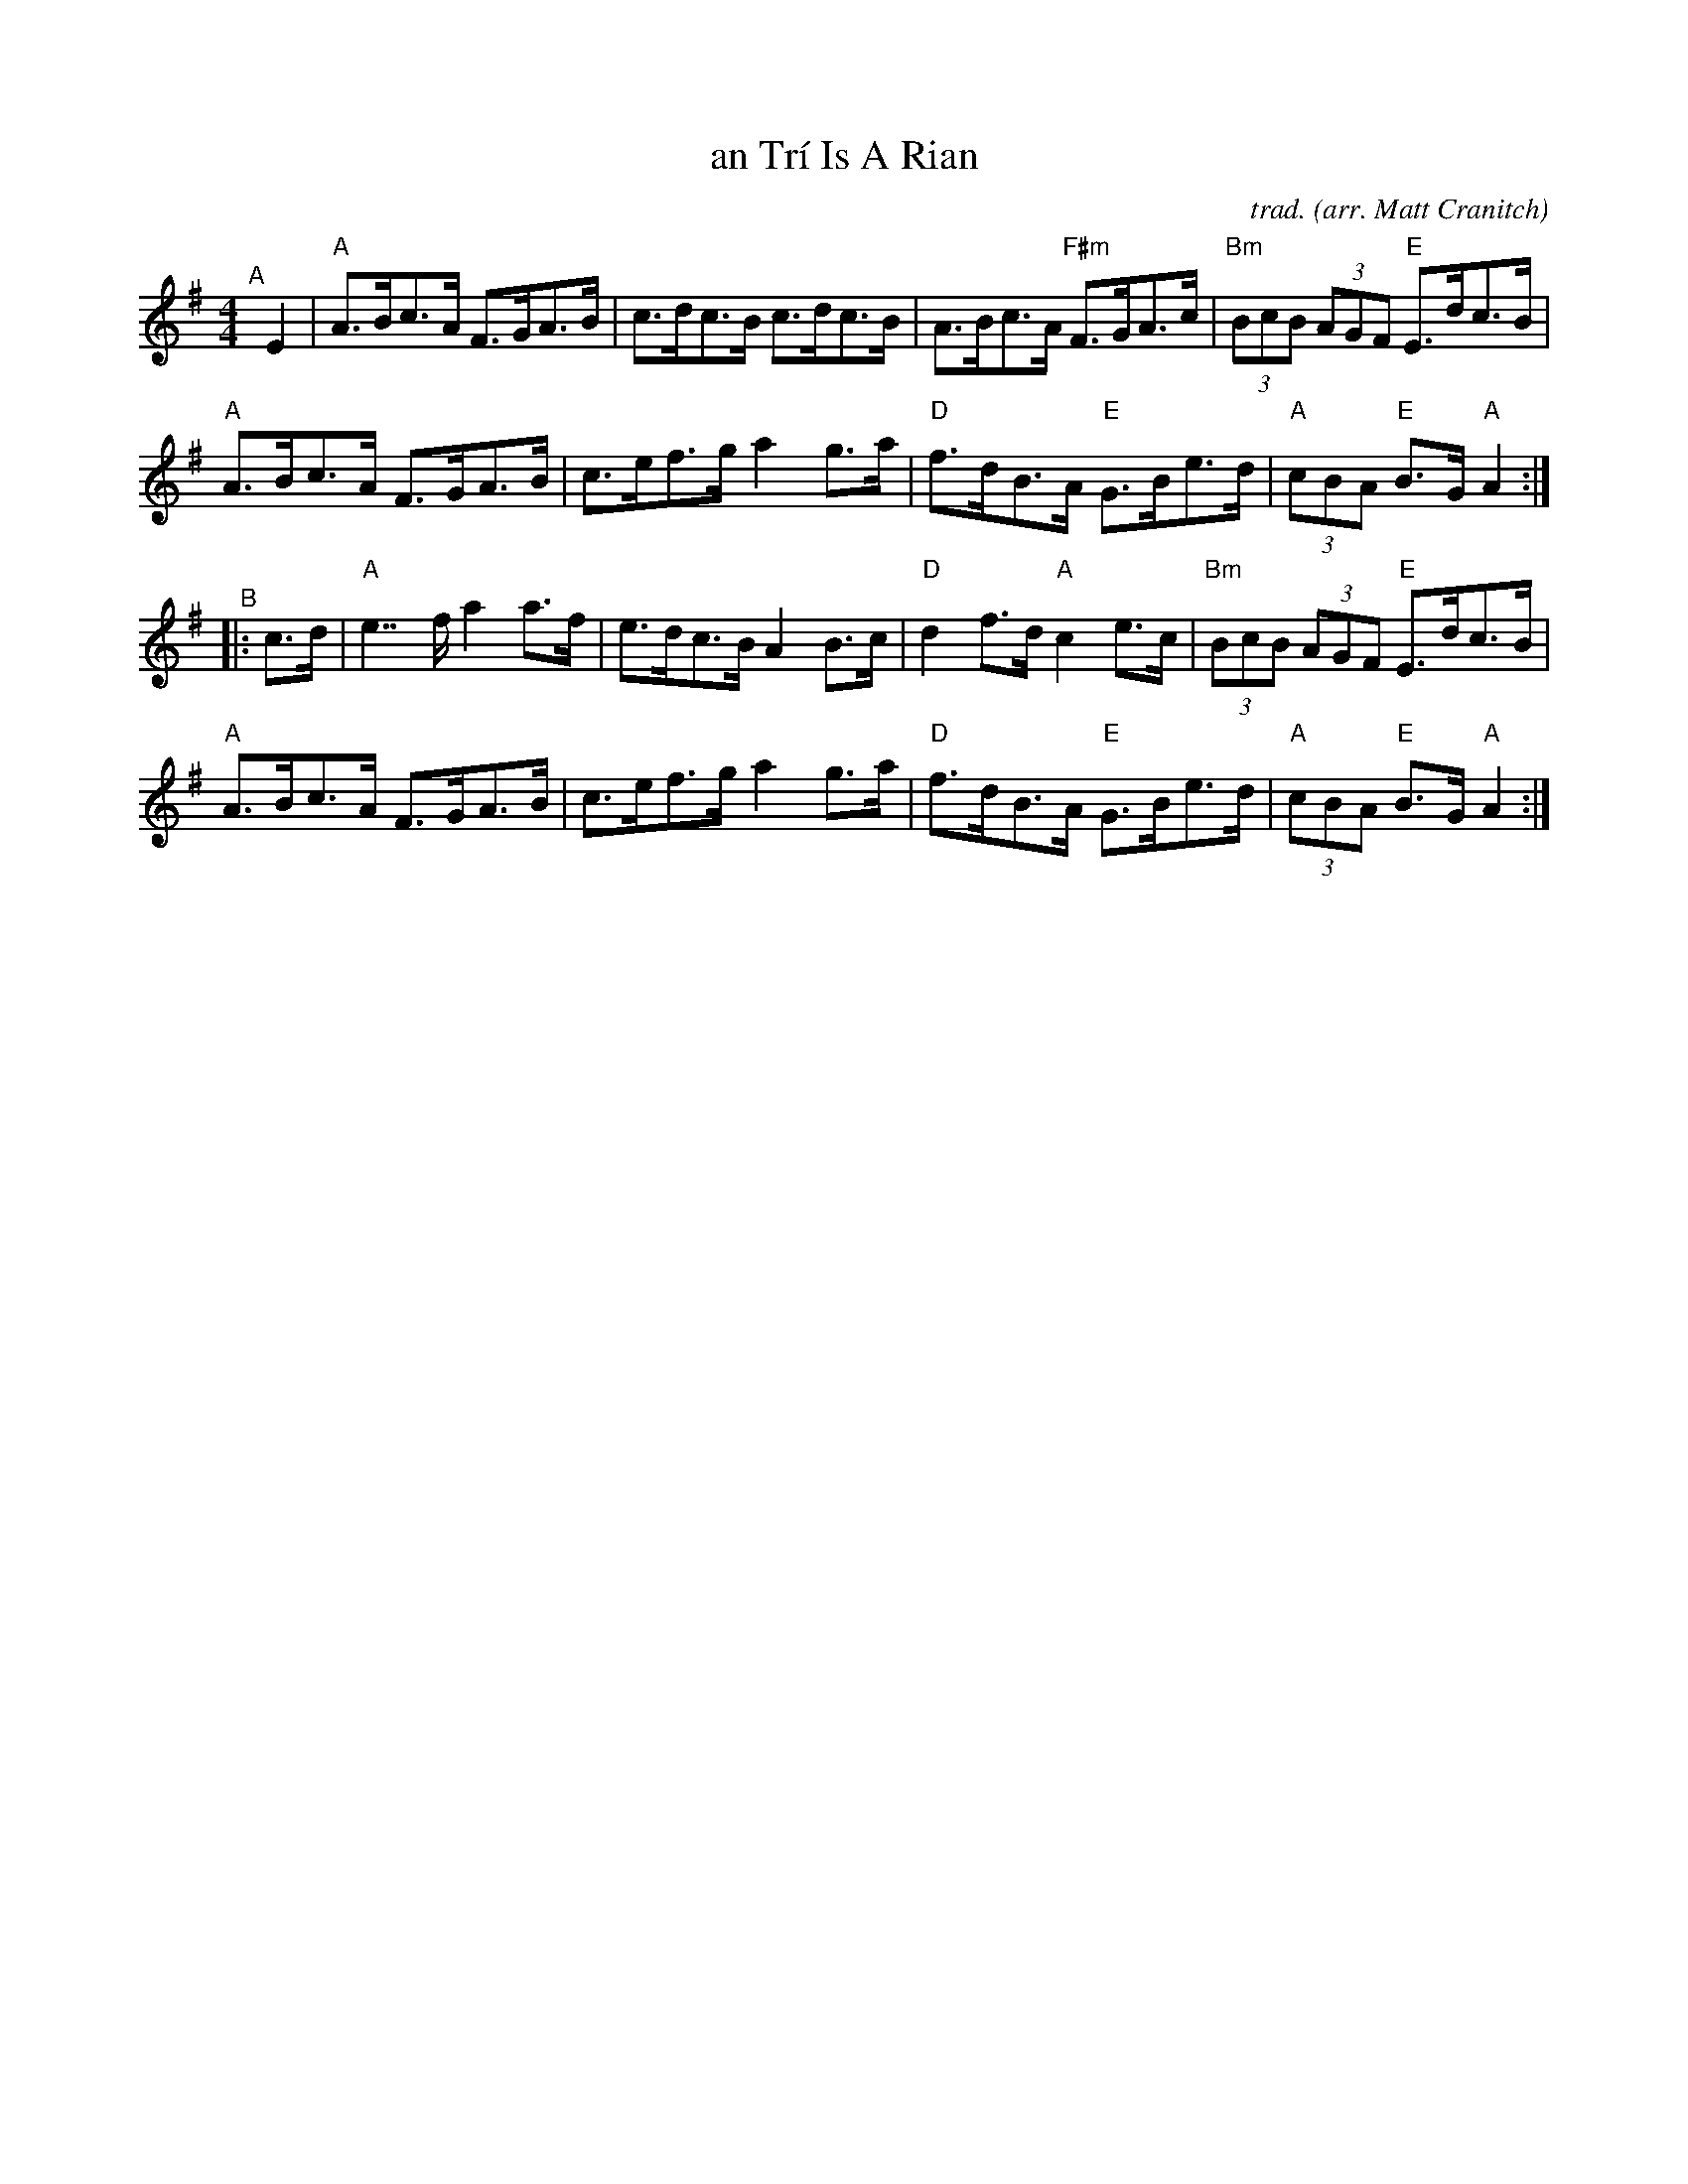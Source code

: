 X: 54
T: an Tr\'i Is A Rian
N: "the Three Is His Track" (from google translate)
N: aka: James Morrisons, John Quinn’s No. 2, Miss McCleod’s, the Sands
C: trad.
O: arr. Matt Cranitch
%D:
R: hornpipe
S: Fiddle Hell Online 2022-4-7 handout for Matt Cranitch workshop
Z: 2022 John Chambers <jc:trillian.mit.edu>
M: 4/4
L: 1/8
K: G
"^A"[|] E2 |\
"A"A>Bc>A F>GA>B | c>dc>B c>dc>B | A>Bc>A "F#m"F>GA>c | "Bm"(3BcB (3AGF "E"E>dc>B |
"A"A>Bc>A F>GA>B | c>ef>g a2g>a | "D"f>dB>A "E"G>Be>d | "A"(3cBA "E"B>G "A"A2 :|
"^B"|: c>d |\
"A"e7/f/ a2a>f | e>dc>B A2B>c | "D"d2f>d "A"c2e>c | "Bm"(3BcB (3AGF "E"E>dc>B |
"A"A>Bc>A F>GA>B | c>ef>g a2g>a | "D"f>dB>A "E"G>Be>d | "A"(3cBA "E"B>G "A"A2 :|
